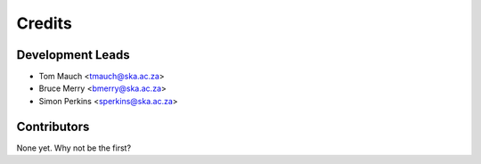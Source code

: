 =======
Credits
=======

Development Leads
-----------------

* Tom Mauch <tmauch@ska.ac.za>
* Bruce Merry <bmerry@ska.ac.za>
* Simon Perkins <sperkins@ska.ac.za>

Contributors
------------

None yet. Why not be the first?
